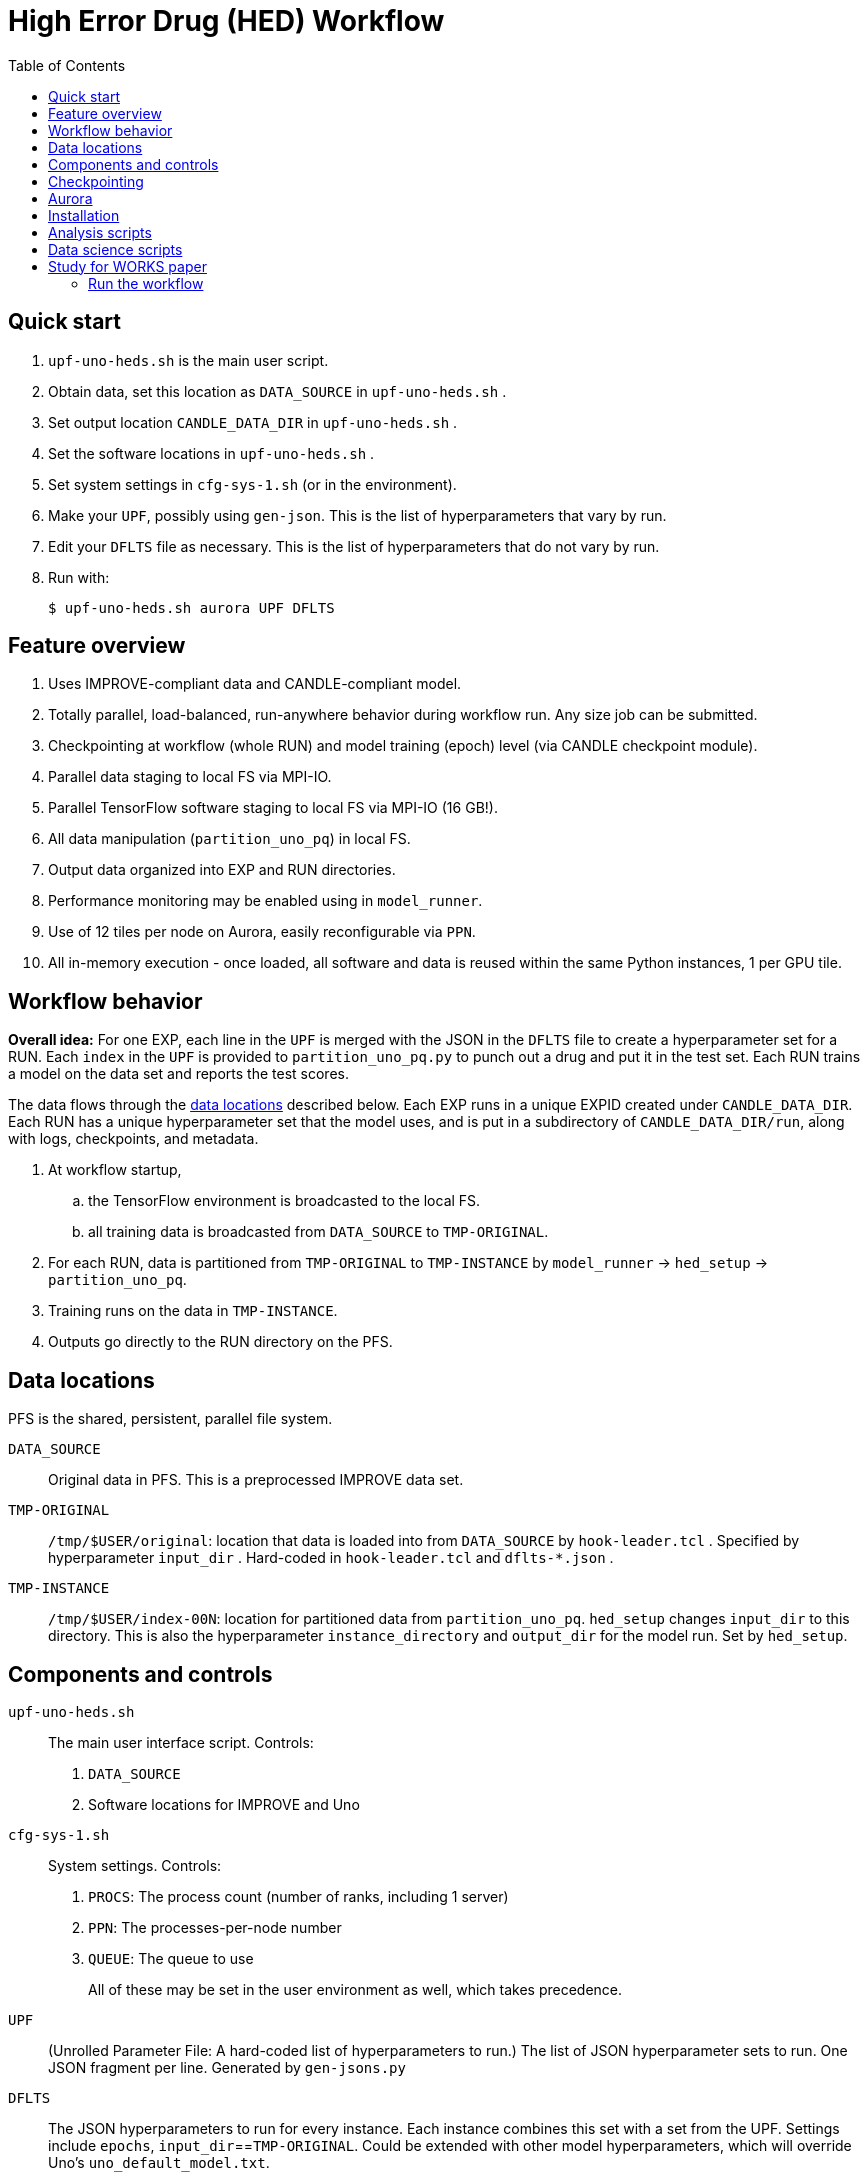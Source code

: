 
:toc:

= High Error Drug (HED) Workflow

== Quick start

. `upf-uno-heds.sh` is the main user script.
. Obtain data, set this location as `DATA_SOURCE` in `upf-uno-heds.sh` .
. Set output location `CANDLE_DATA_DIR` in `upf-uno-heds.sh` .
. Set the software locations in `upf-uno-heds.sh` .
. Set system settings in `cfg-sys-1.sh` (or in the environment).
. Make your `UPF`, possibly using `gen-json`.  This is the list of hyperparameters that vary by run.
. Edit your `DFLTS` file as necessary.  This is the list of hyperparameters that do not vary by run.
. Run with:
+
----
$ upf-uno-heds.sh aurora UPF DFLTS
----

== Feature overview

. Uses IMPROVE-compliant data and CANDLE-compliant model.
. Totally parallel, load-balanced, run-anywhere behavior during workflow run.  Any size job can be submitted.
. Checkpointing at workflow (whole RUN) and model training (epoch) level (via CANDLE checkpoint module).
. Parallel data staging to local FS via MPI-IO.
. Parallel TensorFlow software staging to local FS via MPI-IO (16 GB!).
. All data manipulation (`partition_uno_pq`) in local FS.
. Output data organized into EXP and RUN directories.
. Performance monitoring may be enabled using in `model_runner`.
. Use of 12 tiles per node on Aurora, easily reconfigurable via `PPN`.
. All in-memory execution - once loaded, all software and data is reused within the same Python instances, 1 per GPU tile.

== Workflow behavior

*Overall idea:*
For one EXP, each line in the `UPF` is merged with the JSON in the `DFLTS` file to create a hyperparameter set for a RUN.  Each `index` in the `UPF` is provided to `partition_uno_pq.py` to punch out a drug and put it in the test set.  Each RUN trains a model on the data set and reports the test scores.

The data flows through the <<data-locations,data locations>> described below.  Each EXP runs in a unique EXPID created under `CANDLE_DATA_DIR`.  Each RUN has a unique hyperparameter set that the model uses, and is put in a subdirectory of `CANDLE_DATA_DIR/run`, along with logs, checkpoints, and metadata.

. At workflow startup,
.. the TensorFlow environment is broadcasted to the local FS.
.. all training data is broadcasted from `DATA_SOURCE` to `TMP-ORIGINAL`.
. For each RUN, data is partitioned from `TMP-ORIGINAL` to `TMP-INSTANCE` by `model_runner` -> `hed_setup` -> `partition_uno_pq`.
. Training runs on the data in `TMP-INSTANCE`.
. Outputs go directly to the RUN directory on the PFS.

== Data locations

PFS is the shared, persistent, parallel file system.

`DATA_SOURCE`::
Original data in PFS.  This is a preprocessed IMPROVE data set.

`TMP-ORIGINAL`::
`/tmp/$USER/original`: location that data is loaded into from `DATA_SOURCE` by `hook-leader.tcl` .
Specified by hyperparameter `input_dir` .
Hard-coded in `hook-leader.tcl` and `dflts-*.json` .

`TMP-INSTANCE`::
`/tmp/$USER/index-00N`: location for partitioned data from `partition_uno_pq`.
`hed_setup` changes `input_dir` to this directory.
This is also the hyperparameter `instance_directory` and `output_dir` for the model run.
Set by `hed_setup`.

== Components and controls

`upf-uno-heds.sh`::
The main user interface script.  Controls:
+
. `DATA_SOURCE`
. Software locations for IMPROVE and Uno

`cfg-sys-1.sh`::
System settings.  Controls:
+
. `PROCS`: The process count (number of ranks, including 1 server)
. `PPN`: The processes-per-node number
. `QUEUE`: The queue to use
+
All of these may be set in the user environment as well, which takes precedence.

`UPF`::
(Unrolled Parameter File: A hard-coded list of hyperparameters to run.)  The list of JSON hyperparameter sets to run.  One JSON fragment per line.  Generated by `gen-jsons.py`

`DFLTS`::
The JSON hyperparameters to run for every instance.  Each instance combines this set with a set from the UPF.  Settings include `epochs`, `input_dir`==`TMP-ORIGINAL`.  Could be extended with other model hyperparameters, which will override Uno's `uno_default_model.txt`.

`hed_setup`::
Sets up and tears down the training run.  Called by Supervisor's `model_runner.py`.  No user controls.
+
. Before the run:
.. Calls `partition_uno_pq.py` to partition `rsp_merged.parquet` into `rsp_{train,val,test}_data.parquet` using the `index`.
. Sets up all training data in the `TMP-INSTANCE` location.
.. Sets up the XPU for Aurora
. After the run:
.. Touches the marker file for this `index` to prevent restart
.. Unlinks the `TMP-INSTANCE` files to save space.

`partition_uno_pq`::
Derived from Brettin's `create_uno_h5` module, but 1) modified for IMPROVE Parquet files and 2) packaged as a library for use by Supervisor's `model_runner`.

== Checkpointing

This Uno has the CANDLE `ckpt` module, so models are saved each epoch, about once per hour.  Old models beyond the last 3 epochs are automatically deleted.

To restart from an existing EXP, simply provide:

----
$ upf-uno-heds.sh aurora UPF DFLTS EXP
----

A new EXP will be created.  The old EXP will not be modified.  The old EXP RUNs are simply copied into the new EXP.  The Supervisor `model_runner` will skip any completed runs with a `marker` file, and the CANDLE `ckpt` module will automatically restart from any models in the RUNs.

== Aurora

Aurora GPU settings are set in:

. Supervisor `env-aurora.sh`
. `hed_setup`: `cfg_xpu()`

These settings automatically run on any number of GPUs up to 12.  Simply set `PROCS` and `PPN` as described above.

== Installation

On Aurora, you can simply use the Swift/T and Supervisor installations that exist and are coded in `upf-uno-hed.sh`.  The IMPROVE library is already pip-installed in the TensorFlow environment.  This is specified by the Swift/T installation.

Clone the "HED workflow scripts" from `git@github.com:JDACS4C-IMPROVE/Scratch.git` , directory `/hed/` .

Clone Wozniak's fork of IMPROVE-UNO from `git@github.com:j-woz/UNO.git` .  This contains some new features for CANDLE `ckpt` and our inferencing approach.  We are working with Rajeev Jain to merge these back in to Uno.

Specify these locations in the main script `upf-uno-heds.sh`.

== Analysis scripts

Pick an EXP and set:
----
$ D=/path/to/EXP00N
----

`shrink-logs.sh`::
Converts the logs `out-{asterisk}.txt` to `summary-{asterisk}.txt`, removing TensorFlow junk.
Reduces file size by about 99%.
Run with:
+
----
$ shrink-logs.sh $D/out
----
+

`epochs.sh`::
Report completed epochs for all RUNs.
Requires `summary-*.txt` .
Run with `epochs.sh $D 1` .
Writes result in `$D/epochs.txt` .

`progress.sh`::
Report progress summary for this EXP.
Requires `summary-*.txt` .
Run with `progress.sh $D` .
Writes result in `$D/progress.txt` .

`extract.py`::
Extract the test scores for this EXP.
Run with `extract.py $D` .

`export.sh`::
Export the key logs and results for this EXP into a TGZ.
Run with `export.sh $D` .
Creates `$D/EXP___.tgz` .

`clean-ckpts.sh`::
Remove older checkpoint files, as CANDLE `ckpt` does not remove checkpoints created by prior runs.  Run with:
+
----
$ clean-ckpts.sh $D N
----
+
where `N` is the number of recent checkpoints to retain.  Typically set `N=3`.

`list_drugs.py`::
Produce a list that maps all valid indices to all drug names in the given RSP Parquet file.

`top_drugs.sh`::
Reports the top `COUNT` drugs (lowest AUC) for the given `CELL`, where `TYPE` is `true` or `pred`.
Run with:
+
----
$ top_drugs.sh D TYPE CELL COUNT
----
+
for example:
+
----
$ top_drugs.sh EXP011 true ACH-000956 10
RUN731  0.2939  0.3125  ACH-000956
RUN600  0.3073  0.3157  ACH-000956
RUN022  0.3124  0.3147  ACH-000956
...
----

== Data science scripts

Required Python libraries:

Conda:
----
numpy
pandas
tqdm
tensorflow
scikit-learn
polars
matplotlib
plotnine
seaborn
----

== Study for WORKS paper

Here we apply the HED workflow to the whole dataset to attempt to improve predicted sorting performance for new drugs.

=== Run the workflow

We ran the workflow with a UPF like this:

----
{"id": "RUN000", "index": 0}
{"id": "RUN001", "index": 1}
{"id": "RUN002", "index": 2}
...
----

There are 770 unique drugs in the dataset, so there are runs from `RUN000` to `RUN769`.  The `index` is passed to `partition_uno_pq.py` with `by_drug`.  Thus, each single drug makes a test set.

The defaults file looks like:

----
{
  "epochs": 20,
  "input_dir":   "/tmp/wozniak/original",
  "pre_module":  "hed_setup",
  "post_module": "hed_setup"
}
----

The output directory looks like:

----
   0  /home/wozniak/C/out/unorun/Output/EXP011
   1  ├── [ 205 2025-07-17]  dflts-e20-a6.json
   2  ├── [353M 2025-08-04]  EXP011.tgz
   3  ├── [ 23K 2025-07-17]  hed-gen-770.json
   4  ├── [  56 2025-07-17]  jobid.txt
 776  ├── [ 52K 2025-07-17]  out
 842  │   ├── [546K 2025-07-17]  out-000.txt
 843  │   ├── [540K 2025-07-17]  out-001.txt
 844  │   ├── [540K 2025-07-17]  out-002.txt
...
1626  ├── [ 36K 2025-07-17]  run
1627  │   ├── [4.0K 2025-07-17]  RUN000
1628  │   │   ├── [4.0K 2025-07-17]  ckpts
1629  │   │   │   ├── [  89 2025-07-17]  best -> /lus/flare/projects/candle_aesp_CNDA/out/unorun/Output/EXP283/run/RUN000/ckpts/epochs/002
1630  │   │   │   ├── [ 18K 2025-07-17]  ckpt.log
1631  │   │   │   ├── [4.0K 2025-07-17]  epochs
1632  │   │   │   │   ├── [4.0K 2025-07-17]  002
1633  │   │   │   │   │   └── [ 226 2025-07-17]  ckpt-info.json
1665  │   │   │   │   └── [4.0K 2025-07-17]  020
1666  │   │   │   │       ├── [ 227 2025-07-17]  ckpt-info.json
1667  │   │   │   │       └── [ 65M 2025-07-17]  model.h5
1668  │   │   │   └── [  89 2025-07-17]  last -> /lus/flare/projects/candle_aesp_CNDA/out/unorun/Output/EXP011/run/RUN000/ckpts/epochs/020
...
1669  │   │   ├── [ 495 2025-07-17]  history.txt
1670  │   │   ├── [3.9K 2025-07-17]  parameters.txt
1671  │   │   ├── [   4 2025-07-17]  rank.txt
1672  │   │   ├── [  22 2025-07-17]  result.txt
1673  │   │   ├── [  21 2025-07-17]  stop.marker
1674  │   │   ├── [ 129 2025-07-17]  test_scores.json
1675  │   │   ├── [ 90K 2025-07-17]  test_y_data_predicted.csv
1676  │   │   ├── [ 128 2025-07-17]  val_scores.json
1677  │   │   └── [6.2M 2025-07-17]  val_y_data_predicted.csv
1678  │   ├── [4.0K 2025-08-01]  RUN001
1678  │   ├── [4.0K 2025-08-01]  RUN002
...
----

That is for `EXP011`, which had the settings specified in https://docs.google.com/spreadsheets/d/1aBKNut_HRZEyLnOANBMzJ3O086mJ901KAmDvFsRG5PY[this spreadsheet].

The `out-{asterisk}.txt` files have the output streams from each rank.  This is just for debugging.  Real output is in the `run/RUN{asterisk}` directories.  This includes `test_y_data_predicted.csv`, which looks like:

----
# run/RUN123/test_y_data_predicted.csv
auc_true,auc_pred,labels
0.9168,0.3117,P17_VanDerWeltering
0.9168,0.3117,P17_VanDerWeltering
...
0.9145,0.3117,ACH-000956
0.9145,0.3117,ACH-000956
...
0.9121,0.3117,ACH-000948
0.9121,0.3117,ACH-000948
...
----

The `labels` are the `CELLs`.  So this gives us the scores for all samples of the drug for `RUN123` with all the `CELLs`.  We can simply `cat` all these files together to collect statistics.

We can use `top_drugs.sh` to find the top `COUNT` drugs for a given `CELL`, `true` or `pred`.  This gives something like:

We can compare these lists with:

----
$ head -3 drug-scores/drug-ACH-000759-{true,pred}.list

==> drug-scores/drug-ACH-000759-true.list <==
RUN022  0.3508  0.3147  ACH-000759
RUN646  0.3549  0.3125  ACH-000759
RUN212  0.3692  0.3144  ACH-000759

==> drug-scores/drug-ACH-000759-pred.list <==
RUN140  0.8567  0.0     ACH-000759
RUN068  0.792   0.2853  ACH-000759
RUN582  0.9852  0.2975  ACH-000759
----

We can get a recall score for this with `list_match.py`, showing the "hits" between the `true` and `pred` top `COUNT` lists:

----
$ list_match.py drug-scores/drug-ACH-000011-{true,pred}.list
hit: RUN285  0.282   0.2678  ACH-000011
hit: RUN141  0.4478  0.3098  ACH-000011
hit: RUN406  0.4249  0.3101  ACH-000011
hits: 30.0%
----

This shows that of the top `COUNT=10` `true` drugs for `CELL ACH-000011`, the top model `pred` drugs also included drugs `RUN285, RUN141, RUN406`.

If desired, we can obtain the drug names for these `RUN` numbers with `list_drugs.py`.
